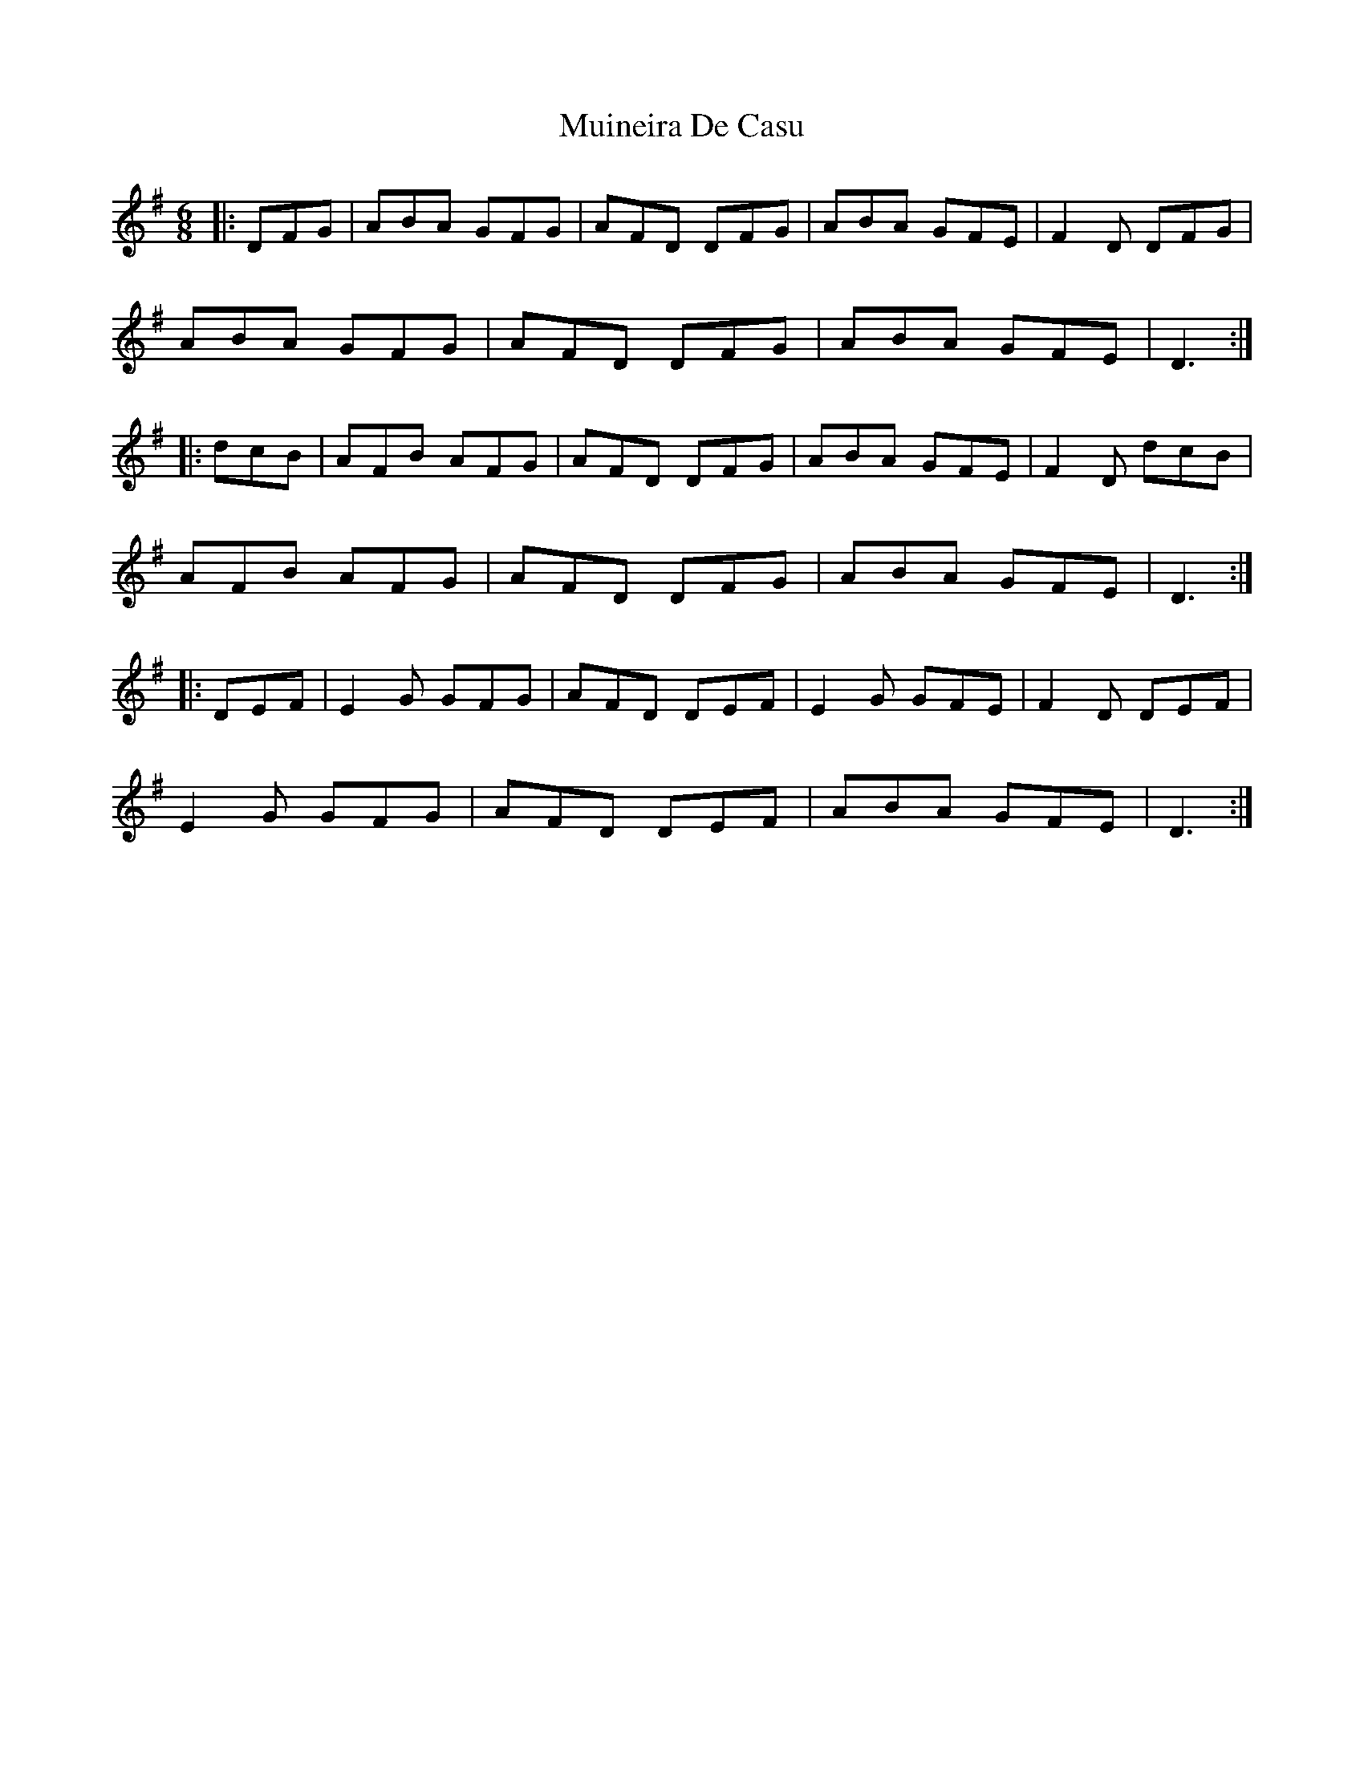 X: 28352
T: Muineira De Casu
R: jig
M: 6/8
K: Gmajor
|:DFG|ABA GFG|AFD DFG|ABA GFE|F2D DFG|
ABA GFG|AFD DFG|ABA GFE|D3:|
|:dcB|AFB AFG|AFD DFG|ABA GFE|F2D dcB|
AFB AFG|AFD DFG|ABA GFE|D3:|
|:DEF|E2G GFG|AFD DEF|E2G GFE|F2D DEF|
E2G GFG|AFD DEF|ABA GFE|D3:|

